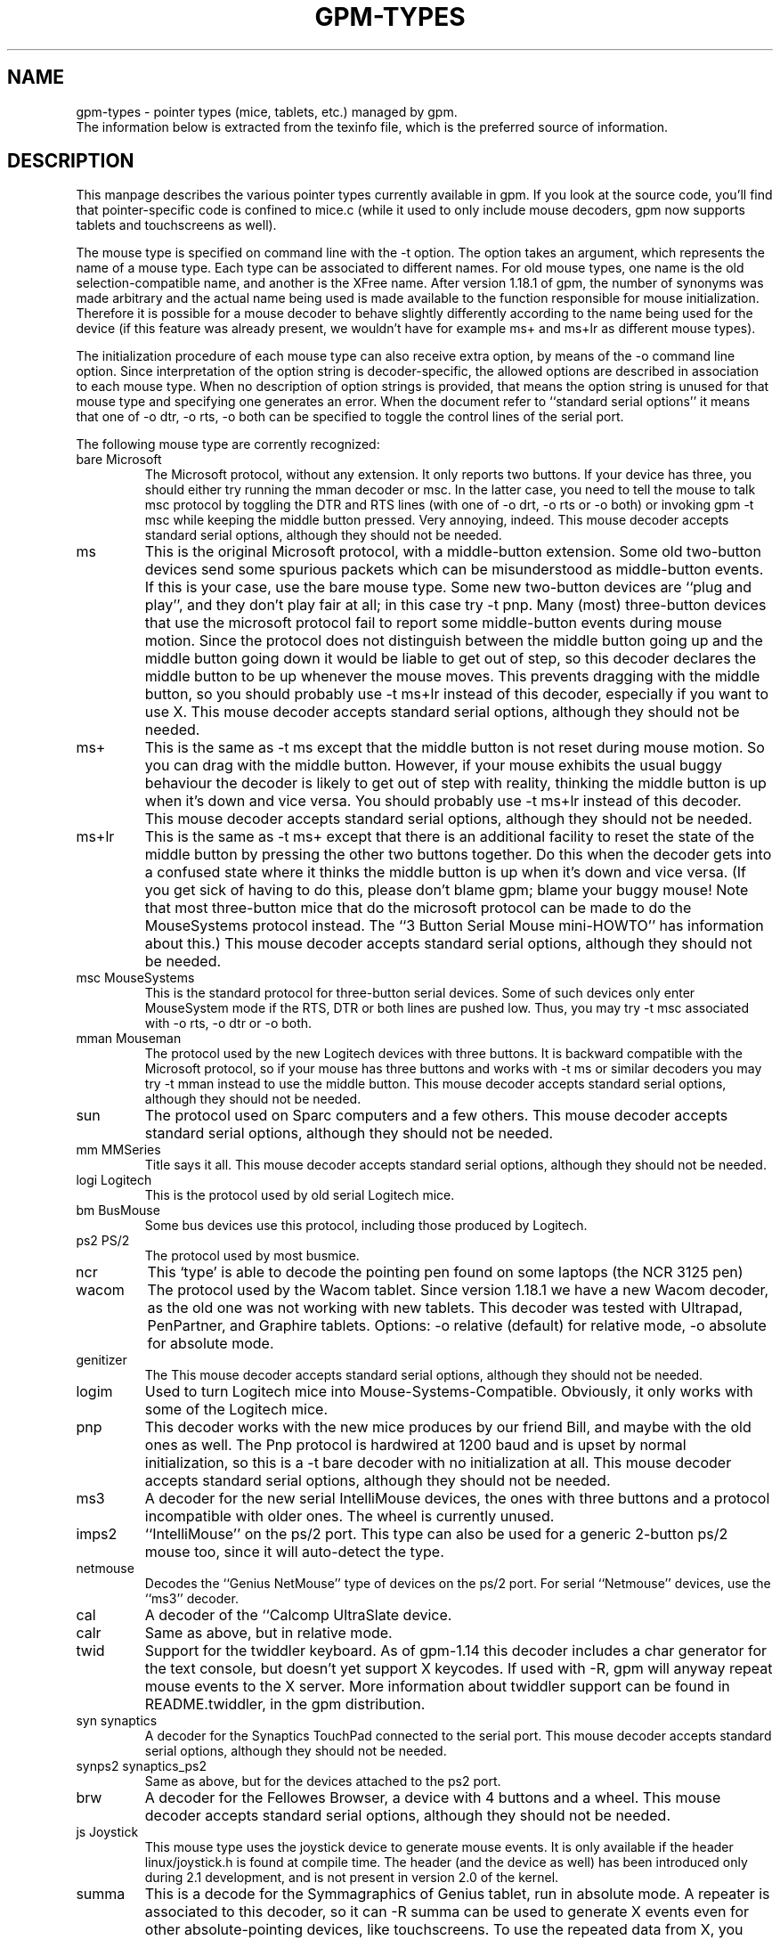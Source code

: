 .TH GPM-TYPES 7 "July 2000"
.UC 4
.SH NAME
gpm-types \- pointer types (mice, tablets, etc.) managed by gpm.
.br
The information below is extracted from the texinfo file, which is the
preferred source of information.
.SH DESCRIPTION
This manpage
describes the various pointer types currently available in gpm. If you
look at the source code, you'll find that pointer-specific code is
confined to mice.c (while it used to only include mouse decoders,
gpm now supports tablets and touchscreens as well).

.LP
The mouse type is specified on command line with the -t
option. The option takes an argument, which represents the name of a
mouse type. Each type can be associated to different names. For old
mouse types, one name is the old selection-compatible name, and another
is the XFree name. After version 1.18.1 of gpm, the number of
synonyms was made arbitrary and the actual name being used is made
available to the function responsible for mouse
initialization. Therefore it is possible for a mouse decoder to behave
slightly differently according to the name being used for the device (if
this feature was already present, we wouldn't have for example ms+
and ms+lr as different mouse types).

.LP
The initialization procedure of each mouse type can also receive extra
option, by means of the -o command line option. Since
interpretation of the option string is decoder-specific, the allowed
options are described in association to each mouse type. When no
description of option strings is provided, that means the option
string is unused for that mouse type and specifying one generates an
error. When the document refer to ``standard serial options'' it means
that one of -o dtr, -o rts, -o both can be specified to
toggle the control lines of the serial port.

.LP
The following mouse type are corrently recognized:
.TP
bare Microsoft
The Microsoft protocol, without any extension. It only reports
two buttons. If your device has three, you should either try
running the mman decoder or msc. In the latter case,
you need to tell the mouse to talk msc protocol by
toggling the DTR and RTS lines (with one of -o drt, -o
rts or -o both) or invoking gpm -t msc while
keeping the middle button pressed. Very annoying, indeed.
This mouse decoder accepts standard serial options, although they
should not be needed.
.TP
ms 
This is the original Microsoft protocol, with a middle-button
extension.  Some old two-button devices send some spurious
packets which can be misunderstood as middle-button events. If
this is your case, use the bare mouse type.  Some new
two-button devices are ``plug and play'', and they don't play
fair at all; in this case try -t pnp.  Many (most)
three-button devices that use the microsoft protocol fail to
report some middle-button events during mouse motion.  Since
the protocol does not distinguish between the middle button
going up and the middle button going down it would be liable
to get out of step, so this decoder declares the middle button
to be up whenever the mouse moves. This prevents dragging with
the middle button, so you should probably use -t ms+lr
instead of this decoder, especially if you want to use X.
This mouse decoder accepts standard serial options, although
they should not be needed.
.TP
ms+
This is the same as -t ms except that the middle button
is not reset during mouse motion. So you can drag with the
middle button. However, if your mouse exhibits the usual buggy
behaviour the decoder is likely to get out of step with
reality, thinking the middle button is up when it's down and
vice versa.  You should probably use -t ms+lr instead
of this decoder.  This mouse decoder accepts standard serial
options, although they should not be needed.
.TP
ms+lr
This is the same as -t ms+ except that there is an
additional facility to reset the state of the middle button by
pressing the other two buttons together. Do this when the
decoder gets into a confused state where it thinks the middle
button is up when it's down and vice versa. (If you get sick
of having to do this, please don't blame gpm; blame your buggy
mouse! Note that most three-button mice that do the microsoft
protocol can be made to do the MouseSystems protocol
instead. The ``3 Button Serial Mouse mini-HOWTO'' has
information about this.)  This mouse decoder accepts standard
serial options, although they should not be needed.

.TP
msc MouseSystems
This is the standard protocol for three-button serial devices.
Some of such devices only enter MouseSystem mode if the RTS, DTR
or both lines are pushed low. Thus, you may try -t msc
associated with -o rts, -o dtr or -o both.

.TP
mman Mouseman
The protocol used by the new Logitech devices with three
buttons.  It is backward compatible with the Microsoft
protocol, so if your mouse has three buttons and works with
-t ms or similar decoders you may try -t mman instead
to use the middle button.  This mouse decoder accepts standard
serial options, although they should not be needed.

.TP
sun
The protocol used on Sparc computers and a few others.
This mouse decoder accepts standard serial options, although
they should not be needed.

.TP
mm MMSeries
Title says it all.
This mouse decoder accepts standard serial options, although
they should not be needed.

.TP
logi Logitech
This is the protocol used by old serial Logitech mice.

.TP
bm BusMouse
Some bus devices use this protocol, including those produced
by Logitech.

.TP
ps2 PS/2
The protocol used by most busmice. 

.TP
ncr
This `type' is able to decode the pointing pen found
on some laptops (the NCR 3125 pen)

.TP
wacom
The protocol used by the Wacom tablet. Since version 1.18.1
we have a new Wacom decoder, as the old one was not working
with new tablets. This decoder was tested with Ultrapad,
PenPartner, and Graphire tablets. 
Options: 
-o relative (default) for relative mode,
-o absolute for absolute mode.

.TP
genitizer
The \"Genitizer\" tablet, in relative mode.
This mouse decoder accepts standard serial options, although
they should not be needed.

.TP
logim
Used to turn Logitech mice into Mouse-Systems-Compatible.
Obviously, it only works with some of the Logitech mice.

.TP
pnp
This decoder works with the new mice produces by our friend Bill,
and maybe with the old ones as well. The Pnp protocol is
hardwired at 1200 baud and is upset by normal initialization, so
this is a -t bare decoder with no initialization at all.
This mouse decoder accepts standard serial options, although
they should not be needed.

.TP
ms3
A decoder for the new serial IntelliMouse devices, the ones
with three buttons and a protocol incompatible with older
ones. The wheel is currently unused.

.TP
imps2
``IntelliMouse'' on the ps/2 port. This type can also be used for
a generic 2-button ps/2 mouse too, since it will auto-detect the type.

.TP
netmouse
Decodes the ``Genius NetMouse'' type of devices on the ps/2
port.  For serial ``Netmouse'' devices, use the ``ms3'' decoder.


.TP
cal
A decoder of the ``Calcomp UltraSlate device.

.TP
calr
Same as above, but in relative mode.

.TP
twid
Support for the twiddler keyboard. As of gpm-1.14 this decoder
includes a char generator for the text console, but doesn't
yet support X keycodes. If used with -R, gpm will anyway
repeat mouse events to the X server. More information about twiddler
support can be found in README.twiddler, in the gpm
distribution.

.TP
syn synaptics
A decoder for the Synaptics TouchPad connected to the serial port.
This mouse decoder accepts standard serial options, although
they should not be needed.

.TP
synps2 synaptics_ps2
Same as above, but for the devices attached to the ps2 port.

.TP
brw
A decoder for the Fellowes Browser, a device with 4 buttons
and a wheel.
This mouse decoder accepts standard serial options, although
they should not be needed.

.TP
js Joystick
This mouse type uses the joystick device to generate mouse
events. It is only available if the header linux/joystick.h
is found at compile time. The header (and the device as well)
has been introduced only during 2.1 development, and is not
present in version 2.0 of the kernel.

.TP
summa
This is a decode for the Symmagraphics of Genius tablet, run in
absolute mode. A repeater is associated to this decoder, so it
can -R summa can be used to generate X events even for other
absolute-pointing devices, like touchscreens. To use the repeated
data from X, you need a modified xf86Summa.o module.

.TP
mtouch
A decoder for the MicroTouch touch screen. Please refer to the
file README.microtouch in the source tree of gpm for
further information. In the near future, anyways, I plan to fold
back to this documentation the content of that file.

.TP
gunze
A decoder for the gunze touch screen. Please refer to the
file README.gunze in the source tree of gpm for
further information. In the near future, anyways, I plan to fold
back to this documentation the content of that file. The decoder
accepts the following options: smooth=, debounce=. An
higher smoothness results in slower motion as well; a smaller
smoothness gives faster motion but, obviously, less smooth.
The default smoothness is 9. The debounce time is express in
milliseconds and is the minimum duration of an up-down event
to be taken as a tap. Smaller bounces are ignored.

.TP
acecad
The Acecad tablet in absolute mode.

.TP
wp wizardpad
Genius WizardPad tablet



.SH FILES
.nf
src/mice.c           The source file for pointer decoders
.fi

.LP
.SH SEE ALSO
.nf
\fB gpm(8) \fP     The General Purpose Mouse server

.fi
The info file about `gpm', which gives more complete information and
explains how to write a gpm client.
